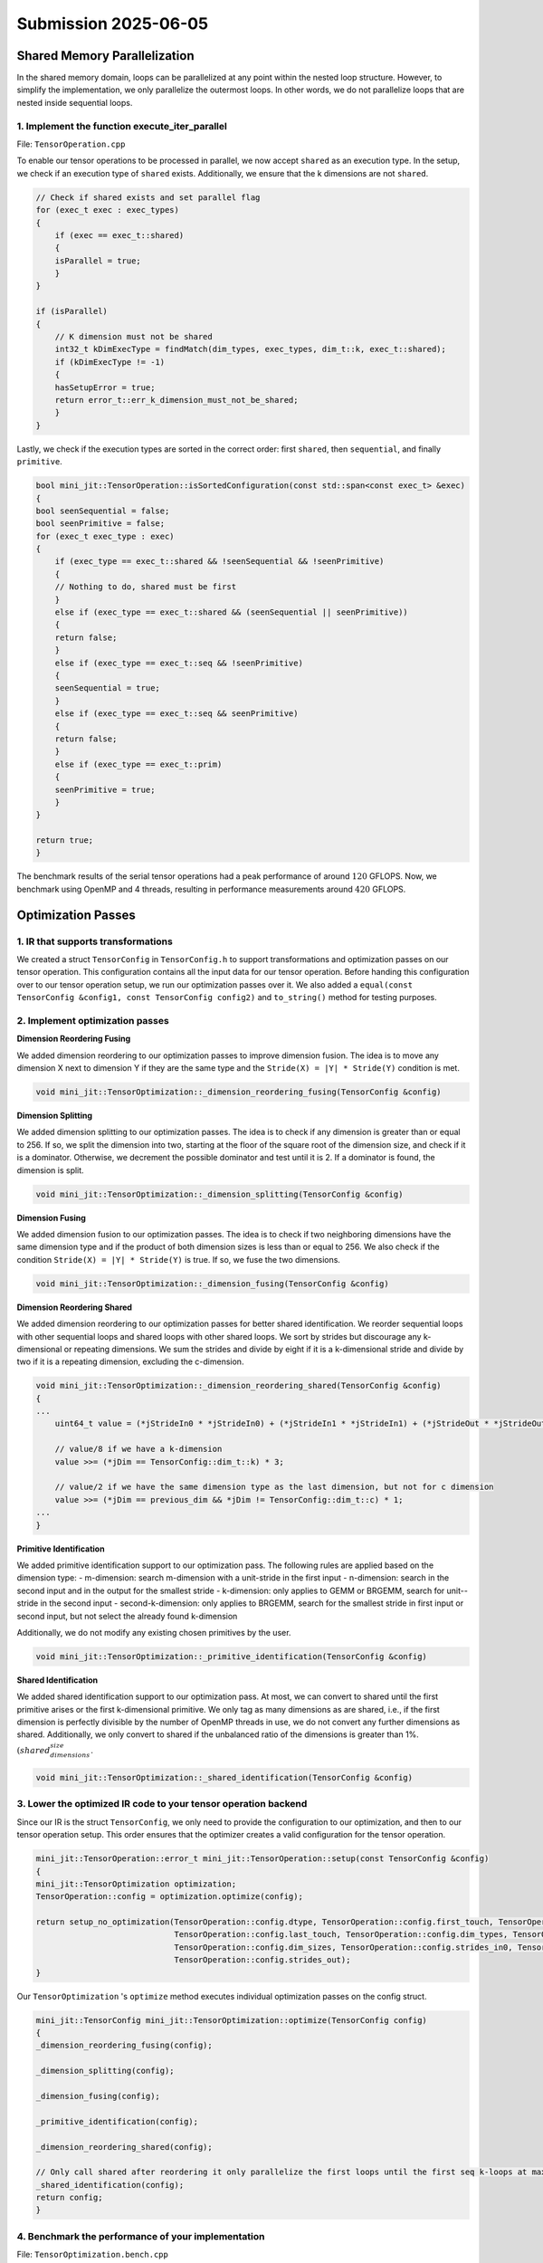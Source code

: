 Submission 2025-06-05
=====================

Shared Memory Parallelization
-----------------------------

In the shared memory domain, loops can be parallelized at any point within the nested loop structure. However, to simplify the
implementation, we only parallelize the outermost loops. In other words, we do not parallelize loops that are nested inside
sequential loops.

1. Implement the function execute_iter_parallel
^^^^^^^^^^^^^^^^^^^^^^^^^^^^^^^^^^^^^^^^^^^^^^^

File: ``TensorOperation.cpp``

To enable our tensor operations to be processed in parallel, we now accept ``shared`` as an execution type. In the setup, we check if
an execution type of ``shared`` exists. Additionally, we ensure that the k dimensions are not ``shared``.

.. code-block:: cpp

    // Check if shared exists and set parallel flag
    for (exec_t exec : exec_types)
    {
        if (exec == exec_t::shared)
        {
        isParallel = true;
        }
    }

    if (isParallel)
    {
        // K dimension must not be shared
        int32_t kDimExecType = findMatch(dim_types, exec_types, dim_t::k, exec_t::shared);
        if (kDimExecType != -1)
        {
        hasSetupError = true;
        return error_t::err_k_dimension_must_not_be_shared;
        }
    }

Lastly, we check if the execution types are sorted in the correct order:
first ``shared``, then ``sequential``, and finally ``primitive``.

.. code-block:: cpp

    bool mini_jit::TensorOperation::isSortedConfiguration(const std::span<const exec_t> &exec)
    {
    bool seenSequential = false;
    bool seenPrimitive = false;
    for (exec_t exec_type : exec)
    {
        if (exec_type == exec_t::shared && !seenSequential && !seenPrimitive)
        {
        // Nothing to do, shared must be first
        }
        else if (exec_type == exec_t::shared && (seenSequential || seenPrimitive))
        {
        return false;
        }
        else if (exec_type == exec_t::seq && !seenPrimitive)
        {
        seenSequential = true;
        }
        else if (exec_type == exec_t::seq && seenPrimitive)
        {
        return false;
        }
        else if (exec_type == exec_t::prim)
        {
        seenPrimitive = true;
        }
    }

    return true;
    }


The benchmark results of the serial tensor operations had a peak performance of around :math:`120` GFLOPS. Now, we benchmark using OpenMP
and 4 threads, resulting in performance measurements around :math:`420` GFLOPS.

.. code-block:: bash
    :emphasize-lines: 4, 8, 12, 16, 20, 24, 28

    ------------------------------------------------------------------------------------------------------------------------------------------------------------------------------------
    Benchmark                                                                                                                               Time             CPU   Iterations      FLOPS
    ------------------------------------------------------------------------------------------------------------------------------------------------------------------------------------
    BM_parallel_tensor_GEMM/size_a:262144/size_b:262144/size_c:1048576/config:7/min_warmup_time:0.300/threads:4_mean                  5201950 ns      1292865 ns           10 415.261G/s
    BM_parallel_tensor_GEMM/size_a:262144/size_b:262144/size_c:1048576/config:7/min_warmup_time:0.300/threads:4_median                5193611 ns      1291863 ns           10 415.579G/s
    BM_parallel_tensor_GEMM/size_a:262144/size_b:262144/size_c:1048576/config:7/min_warmup_time:0.300/threads:4_stddev                  32185 ns         4344 ns           10 1.39347G/s
    BM_parallel_tensor_GEMM/size_a:262144/size_b:262144/size_c:1048576/config:7/min_warmup_time:0.300/threads:4_cv                       0.62 %          0.34 %            10      0.34%
    BM_parallel_tensor_BRGEMM/size_a:262144/size_b:262144/size_c:1048576/config:8/min_warmup_time:0.300/threads:4_mean                5195357 ns      1287333 ns           10 417.045G/s
    BM_parallel_tensor_BRGEMM/size_a:262144/size_b:262144/size_c:1048576/config:8/min_warmup_time:0.300/threads:4_median              5167859 ns      1287433 ns           10 417.009G/s
    BM_parallel_tensor_BRGEMM/size_a:262144/size_b:262144/size_c:1048576/config:8/min_warmup_time:0.300/threads:4_stddev                80687 ns         4319 ns           10 1.39959G/s
    BM_parallel_tensor_BRGEMM/size_a:262144/size_b:262144/size_c:1048576/config:8/min_warmup_time:0.300/threads:4_cv                     1.55 %          0.34 %            10      0.34%
    BM_parallel_tensor_Zero+BRGEMM+RELU/size_a:262144/size_b:262144/size_c:1048576/config:9/min_warmup_time:0.300/threads:4_mean      5577549 ns      1313489 ns           10 408.757G/s
    BM_parallel_tensor_Zero+BRGEMM+RELU/size_a:262144/size_b:262144/size_c:1048576/config:9/min_warmup_time:0.300/threads:4_median    5491313 ns      1310114 ns           10 409.789G/s
    BM_parallel_tensor_Zero+BRGEMM+RELU/size_a:262144/size_b:262144/size_c:1048576/config:9/min_warmup_time:0.300/threads:4_stddev     353091 ns         9804 ns           10 3.03171G/s
    BM_parallel_tensor_Zero+BRGEMM+RELU/size_a:262144/size_b:262144/size_c:1048576/config:9/min_warmup_time:0.300/threads:4_cv           6.33 %          0.75 %            10      0.74%
    BM_parallel_tensor_Zero+BRGEMM/size_a:262144/size_b:262144/size_c:1048576/config:10/min_warmup_time:0.300/threads:4_mean          5336436 ns      1295288 ns           10 414.481G/s
    BM_parallel_tensor_Zero+BRGEMM/size_a:262144/size_b:262144/size_c:1048576/config:10/min_warmup_time:0.300/threads:4_median        5306927 ns      1295453 ns           10 414.427G/s
    BM_parallel_tensor_Zero+BRGEMM/size_a:262144/size_b:262144/size_c:1048576/config:10/min_warmup_time:0.300/threads:4_stddev          95431 ns         1975 ns           10  632.06M/s
    BM_parallel_tensor_Zero+BRGEMM/size_a:262144/size_b:262144/size_c:1048576/config:10/min_warmup_time:0.300/threads:4_cv               1.79 %          0.15 %            10      0.15%
    BM_parallel_tensor_Relu/size_a:8388608/size_b:8192/size_c:8388608/config:11/min_warmup_time:0.300/threads:4_mean                  2954501 ns       735408 ns           10 22.8172G/s
    BM_parallel_tensor_Relu/size_a:8388608/size_b:8192/size_c:8388608/config:11/min_warmup_time:0.300/threads:4_median                2947921 ns       735807 ns           10 22.8011G/s
    BM_parallel_tensor_Relu/size_a:8388608/size_b:8192/size_c:8388608/config:11/min_warmup_time:0.300/threads:4_stddev                  55255 ns         9959 ns           10 307.823M/s
    BM_parallel_tensor_Relu/size_a:8388608/size_b:8192/size_c:8388608/config:11/min_warmup_time:0.300/threads:4_cv                       1.87 %          1.35 %            10      1.35%
    BM_parallel_tensor_BRGEMM+RELU/size_a:262144/size_b:262144/size_c:1048576/config:12/min_warmup_time:0.300/threads:4_mean          5243909 ns      1301545 ns           10 412.507G/s
    BM_parallel_tensor_BRGEMM+RELU/size_a:262144/size_b:262144/size_c:1048576/config:12/min_warmup_time:0.300/threads:4_median        5239656 ns      1299425 ns           10 413.161G/s
    BM_parallel_tensor_BRGEMM+RELU/size_a:262144/size_b:262144/size_c:1048576/config:12/min_warmup_time:0.300/threads:4_stddev          35856 ns         9430 ns           10 2.98182G/s
    BM_parallel_tensor_BRGEMM+RELU/size_a:262144/size_b:262144/size_c:1048576/config:12/min_warmup_time:0.300/threads:4_cv               0.68 %          0.72 %            10      0.72%
    BM_parallel_tensor_BRGEMM+RELU/size_a:524288/size_b:524288/size_c:1048576/config:13/min_warmup_time:0.300/threads:4_mean         10136019 ns      2524142 ns           10 425.392G/s
    BM_parallel_tensor_BRGEMM+RELU/size_a:524288/size_b:524288/size_c:1048576/config:13/min_warmup_time:0.300/threads:4_median       10143290 ns      2523724 ns           10 425.459G/s
    BM_parallel_tensor_BRGEMM+RELU/size_a:524288/size_b:524288/size_c:1048576/config:13/min_warmup_time:0.300/threads:4_stddev          59898 ns         7583 ns           10 1.27538G/s
    BM_parallel_tensor_BRGEMM+RELU/size_a:524288/size_b:524288/size_c:1048576/config:13/min_warmup_time:0.300/threads:4_cv               0.59 %          0.30 %            10      0.30%


Optimization Passes
-------------------

1. IR that supports transformations
^^^^^^^^^^^^^^^^^^^^^^^^^^^^^^^^^^^

We created a struct ``TensorConfig`` in ``TensorConfig.h`` to support transformations and optimization passes on our tensor operation.
This configuration contains all the input data for our tensor operation. Before handing this configuration over to our tensor operation
setup, we run our optimization passes over it. We also added a ``equal(const TensorConfig &config1, const TensorConfig config2)`` and
``to_string()`` method for testing purposes.

2. Implement optimization passes
^^^^^^^^^^^^^^^^^^^^^^^^^^^^^^^^

**Dimension Reordering Fusing**

We added dimension reordering to our optimization passes to improve dimension fusion.
The idea is to move any dimension X next to dimension Y if they are the same type and the ``Stride(X) = |Y| * Stride(Y)`` condition is met.

.. code-block:: cpp

    void mini_jit::TensorOptimization::_dimension_reordering_fusing(TensorConfig &config)

**Dimension Splitting**

We added dimension splitting to our optimization passes. The idea is to check if any dimension is greater than or equal to 256. If so, we
split the dimension into two, starting at the floor of the square root of the dimension size, and check if it is a dominator. Otherwise,
we decrement the possible dominator and test until it is 2. If a dominator is found, the dimension is split.

.. code-block:: cpp

    void mini_jit::TensorOptimization::_dimension_splitting(TensorConfig &config)
    
**Dimension Fusing**

We added dimension fusion to our optimization passes. The idea is to check if two neighboring dimensions have the same dimension type and
if the product of both dimension sizes is less than or equal to 256. We also check if the condition ``Stride(X) = |Y| * Stride(Y)`` is true.
If so, we fuse the two dimensions.

.. code-block:: cpp

    void mini_jit::TensorOptimization::_dimension_fusing(TensorConfig &config)

**Dimension Reordering Shared**

We added dimension reordering to our optimization passes for better shared identification. We reorder sequential loops with other sequential
loops and shared loops with other shared loops. We sort by strides but discourage any k-dimensional or repeating dimensions. We sum the
strides and divide by eight if it is a k-dimensional stride and divide by two if it is a repeating dimension, excluding the c-dimension.

.. code-block:: cpp

    void mini_jit::TensorOptimization::_dimension_reordering_shared(TensorConfig &config)
    {
    ...
        uint64_t value = (*jStrideIn0 * *jStrideIn0) + (*jStrideIn1 * *jStrideIn1) + (*jStrideOut * *jStrideOut);

        // value/8 if we have a k-dimension
        value >>= (*jDim == TensorConfig::dim_t::k) * 3;

        // value/2 if we have the same dimension type as the last dimension, but not for c dimension
        value >>= (*jDim == previous_dim && *jDim != TensorConfig::dim_t::c) * 1;
    ...
    }


**Primitive Identification**

We added primitive identification support to our optimization pass.
The following rules are applied based on the dimension type:
- m-dimension: search m-dimension with a unit-stride in the first input 
- n-dimension: search in the second input and in the output for the smallest stride
- k-dimension: only applies to GEMM or BRGEMM, search for unit--stride in the second input
- second-k-dimension: only applies to BRGEMM, search for the smallest stride in first input or second input, but not select the already found k-dimension

Additionally, we do not modify any existing chosen primitives by the user.

.. code-block:: cpp

    void mini_jit::TensorOptimization::_primitive_identification(TensorConfig &config)


**Shared Identification**

We added shared identification support to our optimization pass. At most, we can convert to shared until the first primitive arises or the
first k-dimensional primitive. We only tag as many dimensions as are shared, i.e., if the first dimension is perfectly divisible by the
number of OpenMP threads in use, we do not convert any further dimensions as shared. Additionally, we only convert to shared if the
unbalanced ratio of the dimensions is greater than 1%. :math:`(shared_dimensions_size % thread_count) / shared_dimensions_size < 1%`.

.. code-block::

    void mini_jit::TensorOptimization::_shared_identification(TensorConfig &config)


3. Lower the optimized IR code to your tensor operation backend
^^^^^^^^^^^^^^^^^^^^^^^^^^^^^^^^^^^^^^^^^^^^^^^^^^^^^^^^^^^^^^^

Since our IR is the struct ``TensorConfig``, we only need to provide the configuration to our optimization, and then to our tensor operation
setup. This order ensures that the optimizer creates a valid configuration for the tensor operation.

.. code-block:: cpp

    mini_jit::TensorOperation::error_t mini_jit::TensorOperation::setup(const TensorConfig &config)
    {
    mini_jit::TensorOptimization optimization;
    TensorOperation::config = optimization.optimize(config);

    return setup_no_optimization(TensorOperation::config.dtype, TensorOperation::config.first_touch, TensorOperation::config.main,
                                 TensorOperation::config.last_touch, TensorOperation::config.dim_types, TensorOperation::config.exec_types,
                                 TensorOperation::config.dim_sizes, TensorOperation::config.strides_in0, TensorOperation::config.strides_in1,
                                 TensorOperation::config.strides_out);
    }

Our ``TensorOptimization`` 's ``optimize`` method executes individual optimization passes on the config struct.

.. code-block:: cpp

    mini_jit::TensorConfig mini_jit::TensorOptimization::optimize(TensorConfig config)
    {
    _dimension_reordering_fusing(config);

    _dimension_splitting(config);

    _dimension_fusing(config);

    _primitive_identification(config);

    _dimension_reordering_shared(config);

    // Only call shared after reordering it only parallelize the first loops until the first seq k-loops at maximum
    _shared_identification(config);
    return config;
    }


4. Benchmark the performance of your implementation
^^^^^^^^^^^^^^^^^^^^^^^^^^^^^^^^^^^^^^^^^^^^^^^^^^^

File: ``TensorOptimization.bench.cpp``

**Matrix multiplication example**

.. code-block:: bash

    -------------------------------------------------------------------------------------------------------------------------------------------------------------------
    Benchmark                                                                                                              Time             CPU   Iterations      FLOPS
    -------------------------------------------------------------------------------------------------------------------------------------------------------------------
    BM_optimized_tensor_GEMM/size_a:2560000/size_b:2560000/size_c:2560000/config:0/min_warmup_time:0.300_mean        1316172 ns      1303763 ns           10 411.786G/s
    BM_optimized_tensor_GEMM/size_a:2560000/size_b:2560000/size_c:2560000/config:0/min_warmup_time:0.300_median      1313935 ns      1303515 ns           10 411.864G/s
    BM_optimized_tensor_GEMM/size_a:2560000/size_b:2560000/size_c:2560000/config:0/min_warmup_time:0.300_stddev         7770 ns         1120 ns           10   353.7M/s
    BM_optimized_tensor_GEMM/size_a:2560000/size_b:2560000/size_c:2560000/config:0/min_warmup_time:0.300_cv             0.59 %          0.09 %            10      0.09%

**Tensor contraction example**

.. code-block:: bash

    -------------------------------------------------------------------------------------------------------------------------------------------------------------------
    Benchmark                                                                                                              Time             CPU   Iterations      FLOPS
    -------------------------------------------------------------------------------------------------------------------------------------------------------------------
    BM_optimized_tensor_BRGEMM/size_a:2560000/size_b:2560000/size_c:2560000/config:1/min_warmup_time:0.300_mean      1310327 ns      1295379 ns           10 414.451G/s
    BM_optimized_tensor_BRGEMM/size_a:2560000/size_b:2560000/size_c:2560000/config:1/min_warmup_time:0.300_median    1307359 ns      1295362 ns           10 414.456G/s
    BM_optimized_tensor_BRGEMM/size_a:2560000/size_b:2560000/size_c:2560000/config:1/min_warmup_time:0.300_stddev       8579 ns         1229 ns           10 393.184M/s
    BM_optimized_tensor_BRGEMM/size_a:2560000/size_b:2560000/size_c:2560000/config:1/min_warmup_time:0.300_cv           0.65 %          0.09 %            10      0.09%

5. Demonstrate the capabilities of your optimization passes
^^^^^^^^^^^^^^^^^^^^^^^^^^^^^^^^^^^^^^^^^^^^^^^^^^^^^^^^^^^

We tested our optimization passes in ``TensorOptimization.test.cpp``. One exhaustive test case is shown below. This optimization involves
primitive ``reordering``, ``fusing``, ``primitive identification``, and ``shared identification``. In addition to testing the correctness of the tensor
configuration after the optimization passes, we also test the correctness of the tensor operation.

.. code-block::cpp
    :emphasize-lines: 5-18, 20-33, 35-36

    TEST_CASE("Test tensor operation with optimization dimension test reordering and fusing", "[tensor_optimization][gemm][correctness]")
    {
    using namespace mini_jit;

    mini_jit::TensorConfig config{
        mini_jit::TensorConfig::prim_t::none,  // first_touch
        mini_jit::TensorConfig::prim_t::gemm,  // main
        mini_jit::TensorConfig::prim_t::none,  // last touch
        {mini_jit::TensorConfig::dim_t::n, mini_jit::TensorConfig::dim_t::k, mini_jit::TensorConfig::dim_t::m, mini_jit::TensorConfig::dim_t::n,
        mini_jit::TensorConfig::dim_t::n, mini_jit::TensorConfig::dim_t::k},  // dim_types
        {mini_jit::TensorConfig::exec_t::seq, mini_jit::TensorConfig::exec_t::seq, mini_jit::TensorConfig::exec_t::seq,
        mini_jit::TensorConfig::exec_t::seq, mini_jit::TensorConfig::exec_t::seq, mini_jit::TensorConfig::exec_t::seq},  // exec_types
        {32, 8, 32, 5, 32, 32},                                                                                           // dim_sizes
        {0, 1024, 1, 0, 0, 32},                                                                                           // strides_in0
        {8192, 1024, 0, 8192 * 32, 32, 1},                                                                                // strides_in1
        {1024, 0, 1, 32768, 32, 0},                                                                                       // strides_out
        mini_jit::TensorConfig::dtype_t::fp32,                                                                            // dtype_t
    };

    mini_jit::TensorConfig expected{
        mini_jit::TensorConfig::prim_t::none,  // first_touch
        mini_jit::TensorConfig::prim_t::gemm,  // main
        mini_jit::TensorConfig::prim_t::none,  // last touch
        {mini_jit::TensorConfig::dim_t::n, mini_jit::TensorConfig::dim_t::k, mini_jit::TensorConfig::dim_t::m, mini_jit::TensorConfig::dim_t::n,
        mini_jit::TensorConfig::dim_t::k},  // dim_types
        {mini_jit::TensorConfig::exec_t::shared, mini_jit::TensorConfig::exec_t::seq, mini_jit::TensorConfig::exec_t::prim,
        mini_jit::TensorConfig::exec_t::prim, mini_jit::TensorConfig::exec_t::prim},  // exec_types
        {5 * 32, 8, 32, 32, 32},                                                       // dim_sizes
        {0, 1024, 1, 0, 32},                                                           // strides_in0
        {8192, 1024, 0, 32, 1},                                                        // strides_in1
        {1024, 0, 1, 32, 0},                                                           // strides_out
        mini_jit::TensorConfig::dtype_t::fp32,                                         // dtype_t
    };

    mini_jit::TensorOperation tensor_op;
    TensorOperation::error_t err = tensor_op.setup(config);

    INFO(tensor_op.get_config().to_string());

    REQUIRE(err == TensorOperation::error_t::success);
    REQUIRE_FALSE(mini_jit::TensorConfig::equals(config, tensor_op.get_config()));
    REQUIRE(mini_jit::TensorConfig::equals(expected, tensor_op.get_config()));

    GenerationTest test(32, 32, 32, 32 * 1 * 32 * 8 * 1 * 1, 32 * 32 * 1 * 8 * 32 * 5, 1 * 32 * 32 * 1 * 32 * 5);
    test.SetUp(TestInfill::Random);

    tensor_op.execute(test.matrix_a.data(), test.matrix_b.data(), test.matrix_c.data());

    for (int64_t i0 = 0; i0 < expected.dim_sizes[0]; i0++)
    {
        for (int64_t i1 = 0; i1 < expected.dim_sizes[1]; i1++)
        {
        uint64_t offset_a = i0 * expected.strides_in0[0] + i1 * expected.strides_in0[1];
        uint64_t offset_b = i0 * expected.strides_in1[0] + i1 * expected.strides_in1[1];
        uint64_t offset_c = i0 * expected.strides_out[0] + i1 * expected.strides_out[1];
        test.naive_matmul_M_N_K_Batch(test.matrix_a.data() + offset_a, test.matrix_b.data() + offset_b,
                                        test.matrix_c_verify.data() + offset_c, 32, 32, 32, 32 * 32, 32 * 32);
        }
    }

    test.verify_matmul(test.matrix_c_verify.data(), test.matrix_c.data(), test.matrix_c.size());
    }
